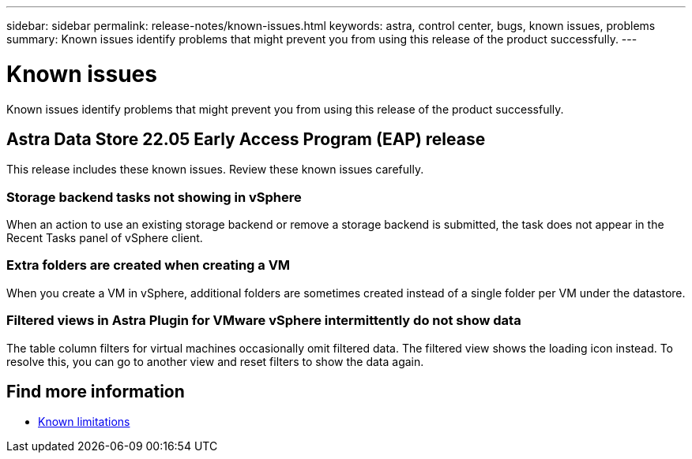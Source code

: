 ---
sidebar: sidebar
permalink: release-notes/known-issues.html
keywords: astra, control center, bugs, known issues, problems
summary: Known issues identify problems that might prevent you from using this release of the product successfully.
---

= Known issues
:hardbreaks:
:icons: font
:imagesdir: ../media/release-notes/

Known issues identify problems that might prevent you from using this release of the product successfully.

== Astra Data Store 22.05 Early Access Program (EAP) release
This release includes these known issues. Review these known issues carefully.

=== Storage backend tasks not showing in vSphere
//VMware ADS EAP review
When an action to use an existing storage backend or remove a storage backend is submitted, the task does not appear in the Recent Tasks panel of vSphere client.

=== Extra folders are created when creating a VM
//VMware ADS EAP review
When you create a VM in vSphere, additional folders are sometimes created instead of a single folder per VM under the datastore.

=== Filtered views in Astra Plugin for VMware vSphere intermittently do not show data
//VMware ADS EAP review
The table column filters for virtual machines occasionally omit filtered data. The filtered view shows the loading icon instead. To resolve this, you can go to another view and reset filters to show the data again.


== Find more information

* link:../release-notes/known-limitations.html[Known limitations]

